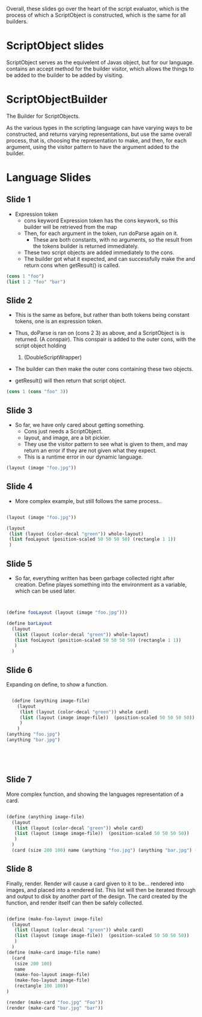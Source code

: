 Overall, these slides go over the heart of the script evaluator, which is the process of which a ScriptObject is constructed, which is the same for all builders. 
* ScriptObject slides
ScriptObject serves as the equivelent of Javas object, but for our language. 
contains an accept method for the builder visitor, which allows the things to be added to the builder to be added by visiting. 
* ScriptObjectBuilder
The Builder for ScriptObjects.

As the various types in the scripting language can have varying ways to be constructed,
 and returns varying representations,
 but use the same overall process,
 that is, choosing the representation to make, and then, for each argument,
 using the visitor pattern to have the argument added to the builder. 

* Language Slides
** Slide 1
- Expression token
  - cons keyword 
    Expression token has the cons keywork, so this builder will be 
    retrieved from the map
  - Then, for each argument in the token, run doParse again on it. 
    - These are both constants, with no arguments, so the result
      from the tokens builder is returned immediately.
  - These two script objects are added immediately to the cons.
  - The builder got what it expected, and can successfully make the 
    and return cons when getResult() is called. 
#+BEGIN_SRC scheme
  (cons 1 "foo")
  (list 1 2 "foo" "bar")
#+END_SRC
** Slide 2
- This is the same as before, but rather than both tokens being constant 
  tokens, one is an expression token. 

- Thus, doParse is ran on (cons 2 3) as above, and a ScriptObject is 
  is returned. (A conspair). 
  This conspair is added to the outer cons, with the script object holding
  1. (DoubleScriptWrapper)
- The builder can then make the outer cons containing these two objects.
- getResult() will then return that script object.
#+BEGIN_SRC scheme
(cons 1 (cons "foo" 3))
#+END_SRC
** Slide 3
- So far, we have only cared about getting something.
  - Cons just needs a ScriptObject.
  - layout, and image, are a bit pickier.
  - They use the visitor pattern to see what is given to them, and may 
    return an error if they are not given what they expect. 
  - This is a runtime error in our dynamic language. 
#+BEGIN_SRC scheme
(layout (image "foo.jpg"))

#+END_SRC
** Slide 4
- More complex example, but still follows the same process..
#+BEGIN_SRC scheme

  (layout (image "foo.jpg"))

  (layout
   (list (layout (color-decal "green")) whole-layout)
   (list fooLayout (position-scaled 50 50 50 50) (rectangle 1 1))
   )

#+END_SRC
** Slide 5
- So far, everything written has been garbage collected right after
  creation. Define playes something into the environment as 
  a variable, which can be used later.
#+BEGIN_SRC scheme


  (define fooLayout (layout (image "foo.jpg")))

  (define barLayout
    (layout
     (list (layout (color-decal "green")) whole-layout)
     (list fooLayout (position-scaled 50 50 50 50) (rectangle 1 1))
     )
    )

#+END_SRC
** Slide 6
Expanding on define, to show a function.
#+BEGIN_SRC scheme

  (define (anything image-file) 
    (layout
     (list (layout (color-decal "green")) whole card)
     (list (layout (image image-file))  (position-scaled 50 50 50 50))
     )
    )
(anything "foo.jpg")
(anything "bar.jpg")





#+END_SRC

** Slide 7
More complex function, and showing the languages representation of a card.
#+BEGIN_SRC scheme

  (define (anything image-file) 
    (layout
     (list (layout (color-decal "green")) whole card)
     (list (layout (image image-file))  (position-scaled 50 50 50 50))
     )
    )
    (card (size 200 100) name (anything "foo.jpg") (anything "bar.jpg") (rectangle 100 100))

#+END_SRC
** Slide 8
Finally, render.
Render will cause a card given to it to be... rendered into images, and 
placed into a rendered list. This list will then be iterated through and output to disk by another part of the design. 
The card created by the function, and render itself can then be safely
 collected.
#+BEGIN_SRC scheme

  (define (make-foo-layout image-file) 
    (layout
     (list (layout (color-decal "green")) whole card)
     (list (layout (image image-file))  (position-scaled 50 50 50 50))
     )
    )
  (define (make-card image-file name)
    (card
     (size 200 100)
     name
     (make-foo-layout image-file)
     (make-foo-layout image-file)
     (rectangle 100 100))
  )

  (render (make-card "foo.jpg" "Foo"))
  (render (make-card "bar.jpg" "bar"))
#+END_SRC
